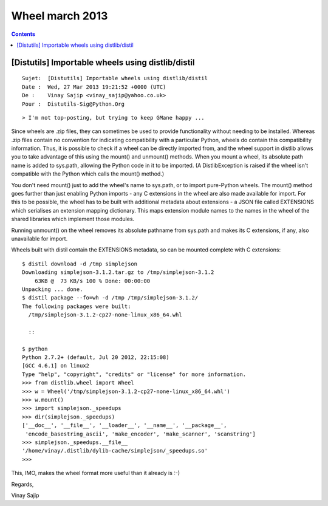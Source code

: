 ﻿


.. _wheel_mars_2013:

===========================
Wheel march 2013
===========================

.. contents::
   :depth: 3


[Distutils] Importable wheels using distlib/distil
===================================================

::

    Sujet:  [Distutils] Importable wheels using distlib/distil
    Date :  Wed, 27 Mar 2013 19:21:52 +0000 (UTC)
    De :    Vinay Sajip <vinay_sajip@yahoo.co.uk>
    Pour :  Distutils-Sig@Python.Org

::

    > I'm not top-posting, but trying to keep GMane happy ...

Since wheels are .zip files, they can sometimes be used to provide
functionality without needing to be installed. Whereas .zip files contain no
convention for indicating compatibility with a particular Python, wheels do
contain this compatibility information. Thus, it is possible to check if a
wheel can be directly imported from, and the wheel support in distlib allows
you to take advantage of this using the mount() and unmount() methods. When you
mount a wheel, its absolute path name is added to sys.path, allowing the Python
code in it to be imported. (A DistlibException is raised if the wheel isn't
compatible with the Python which calls the mount() method.)

You don't need mount() just to add the wheel's name to sys.path, or to import
pure-Python wheels. The mount() method goes further than just enabling Python
imports - any C extensions in the wheel are also made available for import. For
this to be possible, the wheel has to be built with additional metadata about
extensions - a JSON file called EXTENSIONS which serialises an extension
mapping dictionary. This maps extension module names to the names in the wheel
of the shared libraries which implement those modules.

Running unmount() on the wheel removes its absolute pathname from sys.path and
makes its C extensions, if any, also unavailable for import.

Wheels built with distil contain the EXTENSIONS metadata, so can be mounted
complete with C extensions:

::

    $ distil download -d /tmp simplejson
    Downloading simplejson-3.1.2.tar.gz to /tmp/simplejson-3.1.2
        63KB @  73 KB/s 100 % Done: 00:00:00
    Unpacking ... done.
    $ distil package --fo=wh -d /tmp /tmp/simplejson-3.1.2/
    The following packages were built:
      /tmp/simplejson-3.1.2-cp27-none-linux_x86_64.whl

      ::

    $ python
    Python 2.7.2+ (default, Jul 20 2012, 22:15:08)
    [GCC 4.6.1] on linux2
    Type "help", "copyright", "credits" or "license" for more information.
    >>> from distlib.wheel import Wheel
    >>> w = Wheel('/tmp/simplejson-3.1.2-cp27-none-linux_x86_64.whl')
    >>> w.mount()
    >>> import simplejson._speedups
    >>> dir(simplejson._speedups)
    ['__doc__', '__file__', '__loader__', '__name__', '__package__',
     'encode_basestring_ascii', 'make_encoder', 'make_scanner', 'scanstring']
    >>> simplejson._speedups.__file__
    '/home/vinay/.distlib/dylib-cache/simplejson/_speedups.so'
    >>>

This, IMO, makes the wheel format more useful than it already is :-)

Regards,

Vinay Sajip



